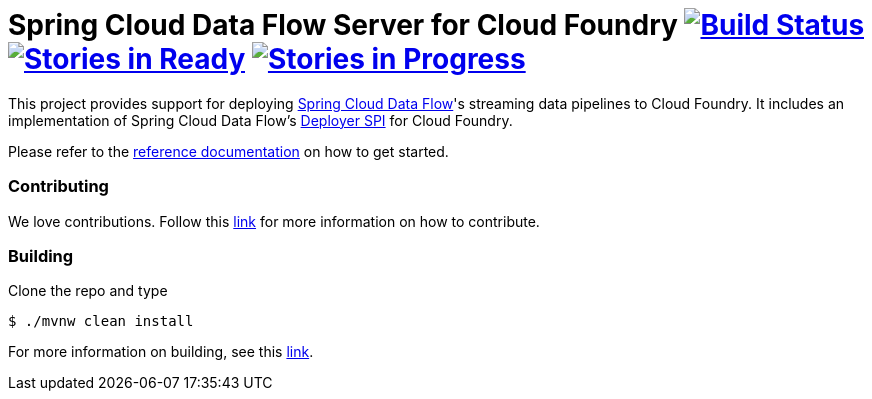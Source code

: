 = Spring Cloud Data Flow Server for Cloud Foundry image:https://build.spring.io/plugins/servlet/buildStatusImage/SCD-CFBMASTER[Build Status, link=https://build.spring.io/browse/SCD-CFBMASTER] image:https://badge.waffle.io/spring-cloud/spring-cloud-dataflow-server-cloudfoundry.svg?label=ready&title=Ready[Stories in Ready, link=http://waffle.io/spring-cloud/spring-cloud-dataflow-server-cloudfoundry] image:https://badge.waffle.io/spring-cloud/spring-cloud-dataflow-server-cloudfoundry.svg?label=In%20Progress&title=In%20Progress[Stories in Progress, link=http://waffle.io/spring-cloud/spring-cloud-dataflow-server-cloudfoundry]

This project provides support for deploying https://github.com/spring-cloud/spring-cloud-dataflow[Spring Cloud Data Flow]'s streaming data pipelines to Cloud Foundry. It includes an implementation of Spring Cloud Data Flow's https://github.com/spring-cloud/spring-cloud-deployer[Deployer SPI] for Cloud Foundry.

Please refer to the http://docs.spring.io/spring-cloud-dataflow-server-cloudfoundry/docs/current-SNAPSHOT/reference/htmlsingle/#index[reference documentation] on how to get started.


=== Contributing

We love contributions.  Follow this https://github.com/spring-cloud/spring-cloud-dataflow/blob/master/spring-cloud-dataflow-docs/src/main/asciidoc/appendix-contributing.adoc[link] for more information on how to contribute.

=== Building

Clone the repo and type 

----
$ ./mvnw clean install 
----

For more information on building, see this https://github.com/spring-cloud/spring-cloud-dataflow/blob/master/spring-cloud-dataflow-docs/src/main/asciidoc/appendix-building.adoc[link].


